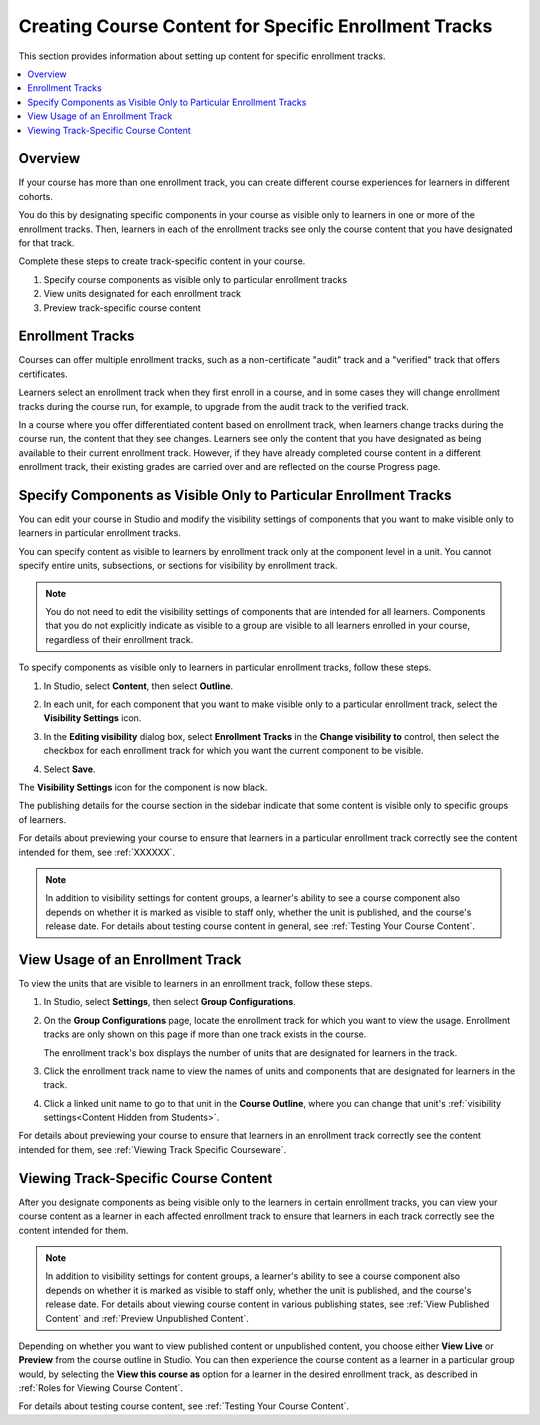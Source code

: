 .. _Enrollment Track Specific Courseware Overview:

#######################################################
Creating Course Content for Specific Enrollment Tracks
#######################################################

This section provides information about setting up content for specific
enrollment tracks.

.. contents::
  :local:
  :depth: 1

*********
Overview
*********

If your course has more than one enrollment track, you can create different
course experiences for learners in different cohorts.

You do this by designating specific components in your course as visible only
to learners in one or more of the enrollment tracks. Then, learners in each of
the enrollment tracks see only the course content that you have designated for
that track.

Complete these steps to create track-specific content in your course.

#. Specify course components as visible only to particular enrollment tracks
#. View units designated for each enrollment track
#. Preview track-specific course content


.. _About Enrollment Tracks:

********************
Enrollment Tracks
********************

.. Implications of learners changing tracks - what happens to their current
.. score and progress? Is it kept? Visibility of course content will change,
.. presumably. Learners cannot upgrade to verified track beyond the deadline
.. but no limitation on dropping back to audit track?

.. What is the behavior for grades/progress when learners unenroll and re-
.. enroll?


Courses can offer multiple enrollment tracks, such as a non-certificate "audit"
track and a "verified" track that offers certificates.

Learners select an enrollment track when they first enroll in a course, and in
some cases they will change enrollment tracks during the course run, for
example, to upgrade from the audit track to the verified track.

In a course where you offer differentiated content based on enrollment track,
when learners change tracks during the course run, the content that they see
changes. Learners see only the content that you have designated as being
available to their current enrollment track. However, if they have already
completed course content in a different enrollment track, their existing
grades are carried over and are reflected on the course Progress page.



.. _Specify Components as Visible Only to Certain Enrollment Tracks:

******************************************************************
Specify Components as Visible Only to Particular Enrollment Tracks
******************************************************************

You can edit your course in Studio and modify the visibility settings of
components that you want to make visible only to learners in particular
enrollment tracks.

You can specify content as visible to learners by enrollment track only at the
component level in a unit. You cannot specify entire units, subsections, or
sections for visibility by enrollment track.

.. note:: You do not need to edit the visibility settings of components that
   are intended for all learners. Components that you do not explicitly
   indicate as visible to a group are visible to all learners enrolled in your
   course, regardless of their enrollment track.


To specify components as visible only to learners in particular enrollment
tracks, follow these steps.

#. In Studio, select **Content**, then select **Outline**.

#. In each unit, for each component that you want to make visible only to a
   particular enrollment track, select the **Visibility Settings** icon.

   .. image:: ../../../../shared/images/Cohorts_VisibilitySettingInUnit.png
    :alt: A component in the unit page with the visibility setting icon
      highlighted.
    :width: 600

#. In the **Editing visibility** dialog box, select **Enrollment Tracks** in
   the **Change visibility to** control, then select the checkbox for each
   enrollment track for which you want the current component to be visible.

   .. image:: ../../../../shared/images/visible_to_enrollment_track.png
    :width: 400
    :alt: The visibility settings dialog box for a component, showing
      enrollment tracks selected as the option for visibility, and the
      "verified" enrollment track selected,

#. Select **Save**.

The **Visibility Settings** icon for the component is now black.

.. image:: ../../../../shared/images/Cohorts_VisibilitySomeGroup.png
   :alt: The black visibility icon for a component, showing that the component
     is restricted
   :width: 200

The publishing details for the course section in the sidebar indicate that some
content is visible only to specific groups of learners.

.. image:: ../../../../shared/images/Content_OnlyVisibleToParticularGroups.png
   :alt: Course outline sidebar showing showing a black unit visibility icon
     and the note indicating that some content in the unit is visible only to a
     particular group.
   :width: 300

For details about previewing your course to ensure that learners in a
particular enrollment track correctly see the content intended for them, see
:ref:`XXXXXX`.

.. note:: In addition to visibility settings for content groups, a learner's
   ability to see a course component also depends on whether it is marked as
   visible to staff only, whether the unit is published, and the course's
   release date. For details about testing course content in general, see
   :ref:`Testing Your Course Content`.


.. _View Usage of an Enrollment Track:

*************************************
View Usage of an Enrollment Track
*************************************

To view the units that are visible to learners in an enrollment track, follow
these steps.

#. In Studio, select **Settings**, then select **Group Configurations**.

#. On the **Group Configurations** page, locate the enrollment track for which
   you want to view the usage. Enrollment tracks are only shown on this page
   if more than one track exists in the course.

   The enrollment track's box displays the number of units that are designated for learners in the track.

#. Click the enrollment track name to view the names of units and components
   that are designated for learners in the track.

#. Click a linked unit name to go to that unit in the **Course Outline**,
   where you can change that unit's :ref:`visibility settings<Content Hidden
   from Students>`.

For details about previewing your course to ensure that learners in an
enrollment track correctly see the content intended for them, see
:ref:`Viewing Track Specific Courseware`.


.. _Viewing Track Specific Courseware:

**************************************
Viewing Track-Specific Course Content
**************************************

After you designate components as being visible only to the learners in
certain enrollment tracks, you can view your course content as a learner in
each affected enrollment track to ensure that learners in each track correctly
see the content intended for them.

.. note:: In addition to visibility settings for content groups, a learner's
   ability to see a course component also depends on whether it is marked as
   visible to staff only, whether the unit is published, and the course's
   release date. For details about viewing course content in various publishing
   states, see :ref:`View Published Content` and :ref:`Preview Unpublished
   Content`.

Depending on whether you want to view published content or unpublished content,
you choose either **View Live** or **Preview** from the course outline in
Studio. You can then experience the course content as a learner in a particular
group would, by selecting the **View this course as** option for a learner in
the desired enrollment track, as described in :ref:`Roles for Viewing Course
Content`.

For details about testing course content, see :ref:`Testing Your Course
Content`.

